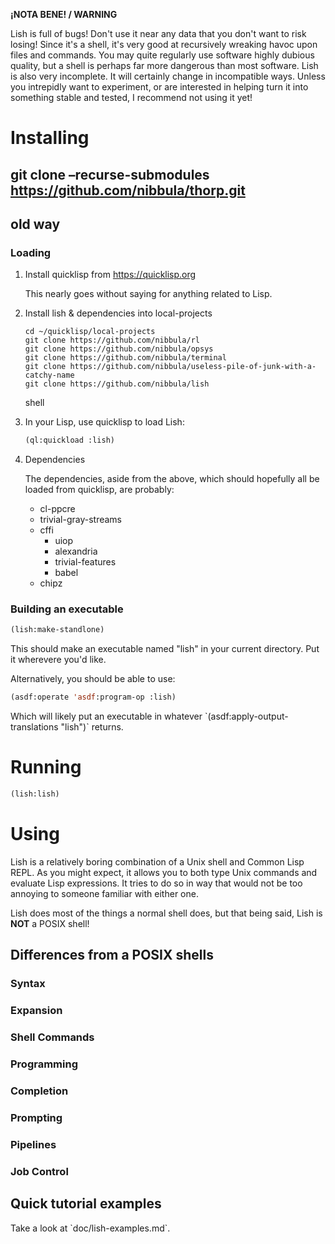 *¡NOTA BENE! / WARNING*

Lish is full of bugs! Don't use it near any data that you don't want to risk
losing! Since it's a shell, it's very good at recursively wreaking havoc upon
files and commands. You may quite regularly use software highly dubious
quality, but a shell is perhaps far more dangerous than most software. Lish
is also very incomplete. It will certainly change in incompatible ways. Unless
you intrepidly want to experiment, or are interested in helping turn it into
something stable and tested, I recommend not using it yet!

* Installing
** git clone --recurse-submodules https://github.com/nibbula/thorp.git
** old way
*** Loading
**** Install quicklisp from https://quicklisp.org
     This nearly goes without saying for anything related to Lisp.

**** Install lish & dependencies into local-projects
#+BEGIN_SRC shell
   cd ~/quicklisp/local-projects
   git clone https://github.com/nibbula/rl
   git clone https://github.com/nibbula/opsys
   git clone https://github.com/nibbula/terminal
   git clone https://github.com/nibbula/useless-pile-of-junk-with-a-catchy-name
   git clone https://github.com/nibbula/lish
#+END_SRC shell

**** In your Lisp, use quicklisp to load Lish:
#+BEGIN_SRC lisp
   (ql:quickload :lish)
#+END_SRC

**** Dependencies
     The dependencies, aside from the above, which should hopefully all be
     loaded from quicklisp, are probably:

    - cl-ppcre
    - trivial-gray-streams
    - cffi
      - uiop
      - alexandria
      - trivial-features
      - babel
    - chipz
*** Building an executable

#+BEGIN_SRC lisp
  (lish:make-standlone)
#+END_SRC

  This should make an executable named "lish" in your current directory.
  Put it wherevere you'd like.

  Alternatively, you should be able to use:
#+BEGIN_SRC lisp
  (asdf:operate 'asdf:program-op :lish)
#+END_SRC

  Which will likely put an executable in whatever
  `(asdf:apply-output-translations "lish")` returns.

* Running
#+BEGIN_SRC lisp
  (lish:lish)
#+END_SRC

* Using
  Lish is a relatively boring combination of a Unix shell and Common Lisp
  REPL. As you might expect, it allows you to both type Unix commands and
  evaluate Lisp expressions. It tries to do so in way that would not be
  too annoying to someone familiar with either one.

  Lish does most of the things a normal shell does, but that being said, Lish
  is **NOT** a POSIX shell! 

** Differences from a POSIX shells
*** Syntax
*** Expansion
*** Shell Commands
*** Programming
*** Completion
*** Prompting
*** Pipelines
*** Job Control
** Quick tutorial examples
   Take a look at `doc/lish-examples.md`.
